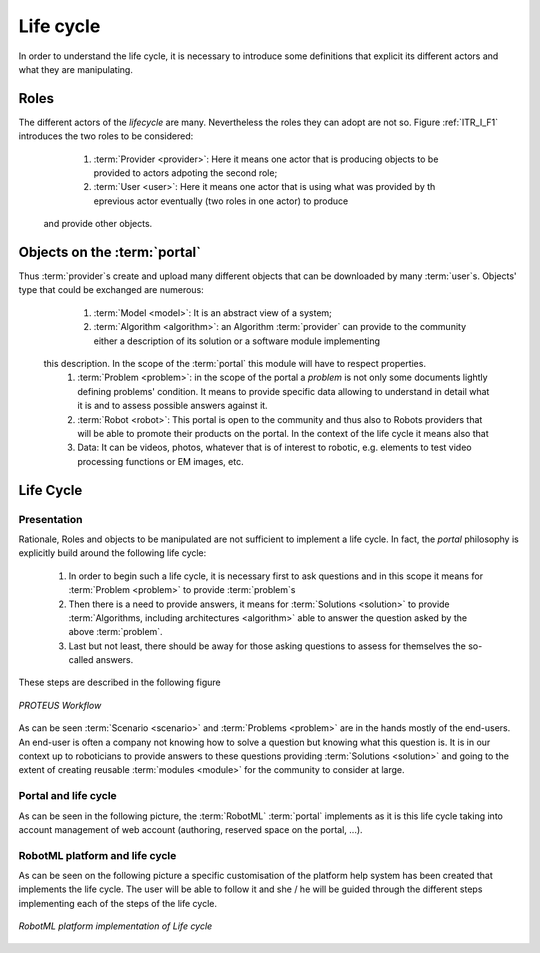 .. _ITR_LC:

Life cycle
----------

In order to understand the life cycle, it is necessary to introduce some definitions that explicit its different actors and what they are manipulating. 

Roles
^^^^^

The different actors of the *lifecycle* are many. Nevertheless the roles they can adopt are not so.
Figure :ref:`ITR_I_F1` introduces the two roles to be considered:

	#. :term:`Provider <provider>`\ : Here it means one actor that is producing objects to be provided to actors adpoting the second role;
	#. :term:`User <user>`\ : Here it means one actor that is using what was provided by th eprevious actor eventually (two roles in one actor) to produce
      and provide other objects.
      

Objects on the :term:`portal`
^^^^^^^^^^^^^^^^^^^^^^^^^^^^^

Thus :term:`provider`\ s create and upload many different objects that can be downloaded by many :term:`user`\ s. Objects' type that could be exchanged are numerous:

	#. :term:`Model <model>`\ : It is an abstract view of a system; 
	#. :term:`Algorithm <algorithm>`\ : an Algorithm :term:`provider` can provide to the community either a description of its solution or a software module implementing 
      this description. In the scope of the :term:`portal` this module will have to respect properties.
	#. :term:`Problem <problem>`\ : in the scope of the portal a *problem* is not only some documents lightly defining problems' condition. It means to provide specific data allowing to understand in detail what it is and to assess possible answers against it.
	#. :term:`Robot <robot>`\ : This portal is open to the community and thus also to Robots providers that will be able to promote their products on the portal. In the context of the life cycle it means also that
	#. Data: It can be videos, photos, whatever that is of interest to robotic, e.g. elements to test video processing functions or EM images, etc.
	
.. TODO 
	it is necessary to reference the properties stated to exist considering algorithms as well as video and the like...

Life Cycle
^^^^^^^^^^

Presentation
____________

Rationale, Roles and objects to be manipulated are not sufficient to implement a life cycle. In fact, the `portal` philosophy is explicitly build around the following life cycle:

	1. In order to begin such a life cycle, it is necessary first to ask questions and in this scope it means for :term:`Problem <problem>` to provide :term:`problem`\ s
	2. Then there is a need to provide answers, it means for :term:`Solutions <solution>` to provide :term:`Algorithms, including architectures <algorithm>` able to answer the question asked by the above :term:`problem`\ .
	3. Last but not least, there should be away for those asking questions to assess for themselves the so-called answers.
	
These steps are described in the following figure

.. figure:: ./LifeCycle_images/LifeCycle-1.png
   :align: center
   :width: 300
   :alt: Proteus Workflow

   *PROTEUS Workflow*

As can be seen :term:`Scenario <scenario>` and :term:`Problems <problem>` are in the hands mostly of the end-users.
An end-user is often a company not knowing how to solve a question but knowing what this question is.
It is in our context up to roboticians to provide answers to these questions providing :term:`Solutions <solution>` 
and going to the extent of creating reusable :term:`modules <module>` for the community to consider at large.

Portal and life cycle
_____________________

As can be seen in the following picture, the :term:`RobotML` :term:`portal` implements as it is this life cycle taking into
account management of web account (authoring, reserved space on the portal, ...).  

.. TODO
	introduce portal image that shows the implementation of the lifecycle on the portal.

RobotML platform and life cycle
_______________________________

As can be seen on the following picture a specific customisation of the platform help system has been created that implements
the life cycle. The user will be able to follow it and she / he will be guided through the different steps implementing each 
of the steps of the life cycle.

.. figure:: ./LifeCycle_images/LifeCycleAndRobotML.png
   :align: center
   :width: 500
   :alt: RobotML platform and Life cycle

   *RobotML platform implementation of Life cycle*
